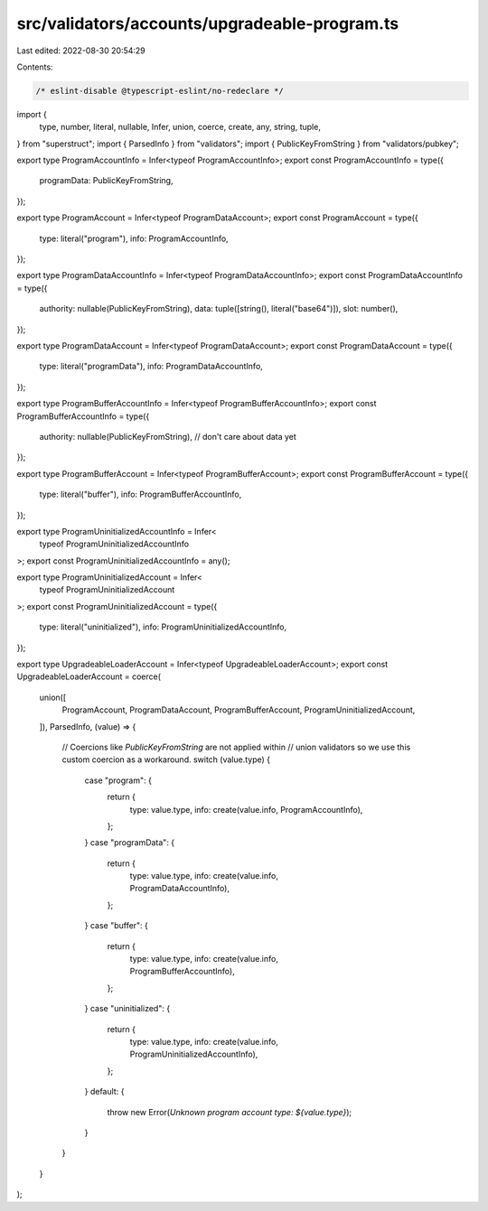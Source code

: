 src/validators/accounts/upgradeable-program.ts
==============================================

Last edited: 2022-08-30 20:54:29

Contents:

.. code-block:: ts

    /* eslint-disable @typescript-eslint/no-redeclare */

import {
  type,
  number,
  literal,
  nullable,
  Infer,
  union,
  coerce,
  create,
  any,
  string,
  tuple,
} from "superstruct";
import { ParsedInfo } from "validators";
import { PublicKeyFromString } from "validators/pubkey";

export type ProgramAccountInfo = Infer<typeof ProgramAccountInfo>;
export const ProgramAccountInfo = type({
  programData: PublicKeyFromString,
});

export type ProgramAccount = Infer<typeof ProgramDataAccount>;
export const ProgramAccount = type({
  type: literal("program"),
  info: ProgramAccountInfo,
});

export type ProgramDataAccountInfo = Infer<typeof ProgramDataAccountInfo>;
export const ProgramDataAccountInfo = type({
  authority: nullable(PublicKeyFromString),
  data: tuple([string(), literal("base64")]),
  slot: number(),
});

export type ProgramDataAccount = Infer<typeof ProgramDataAccount>;
export const ProgramDataAccount = type({
  type: literal("programData"),
  info: ProgramDataAccountInfo,
});

export type ProgramBufferAccountInfo = Infer<typeof ProgramBufferAccountInfo>;
export const ProgramBufferAccountInfo = type({
  authority: nullable(PublicKeyFromString),
  // don't care about data yet
});

export type ProgramBufferAccount = Infer<typeof ProgramBufferAccount>;
export const ProgramBufferAccount = type({
  type: literal("buffer"),
  info: ProgramBufferAccountInfo,
});

export type ProgramUninitializedAccountInfo = Infer<
  typeof ProgramUninitializedAccountInfo
>;
export const ProgramUninitializedAccountInfo = any();

export type ProgramUninitializedAccount = Infer<
  typeof ProgramUninitializedAccount
>;
export const ProgramUninitializedAccount = type({
  type: literal("uninitialized"),
  info: ProgramUninitializedAccountInfo,
});

export type UpgradeableLoaderAccount = Infer<typeof UpgradeableLoaderAccount>;
export const UpgradeableLoaderAccount = coerce(
  union([
    ProgramAccount,
    ProgramDataAccount,
    ProgramBufferAccount,
    ProgramUninitializedAccount,
  ]),
  ParsedInfo,
  (value) => {
    // Coercions like `PublicKeyFromString` are not applied within
    // union validators so we use this custom coercion as a workaround.
    switch (value.type) {
      case "program": {
        return {
          type: value.type,
          info: create(value.info, ProgramAccountInfo),
        };
      }
      case "programData": {
        return {
          type: value.type,
          info: create(value.info, ProgramDataAccountInfo),
        };
      }
      case "buffer": {
        return {
          type: value.type,
          info: create(value.info, ProgramBufferAccountInfo),
        };
      }
      case "uninitialized": {
        return {
          type: value.type,
          info: create(value.info, ProgramUninitializedAccountInfo),
        };
      }
      default: {
        throw new Error(`Unknown program account type: ${value.type}`);
      }
    }
  }
);


